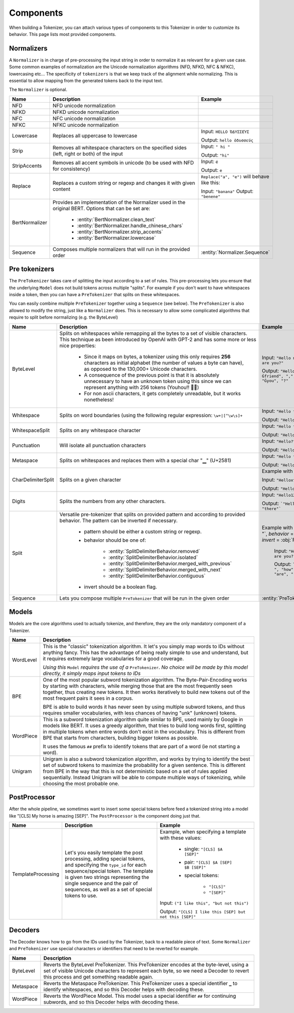 Components
====================================================================================================

When building a Tokenizer, you can attach various types of components to this Tokenizer in order
to customize its behavior. This page lists most provided components.

.. _normalizers:


.. entities:: python

    BertNormalizer.clean_text
        clean_text
    BertNormalizer.handle_chinese_chars
        handle_chinese_chars
    BertNormalizer.strip_accents
        strip_accents
    BertNormalizer.lowercase
        lowercase
    Normalizer.Sequence
        ``Sequence([NFKC(), Lowercase()])``
    PreTokenizer.Sequence
        ``Sequence([Punctuation(), WhitespaceSplit()])``
    SplitDelimiterBehavior.removed
        :obj:`removed`
    SplitDelimiterBehavior.isolated
        :obj:`isolated`
    SplitDelimiterBehavior.merged_with_previous
        :obj:`merged_with_previous`
    SplitDelimiterBehavior.merged_with_next
        :obj:`merged_with_next`
    SplitDelimiterBehavior.contiguous
        :obj:`contiguous`

.. entities:: rust

    BertNormalizer.clean_text
        clean_text
    BertNormalizer.handle_chinese_chars
        handle_chinese_chars
    BertNormalizer.strip_accents
        strip_accents
    BertNormalizer.lowercase
        lowercase
    Normalizer.Sequence
        ``Sequence::new(vec![NFKC, Lowercase])``
    PreTokenizer.Sequence
        ``Sequence::new(vec![Punctuation, WhitespaceSplit])``
    SplitDelimiterBehavior.removed
        :obj:`Removed`
    SplitDelimiterBehavior.isolated
        :obj:`Isolated`
    SplitDelimiterBehavior.merged_with_previous
        :obj:`MergedWithPrevious`
    SplitDelimiterBehavior.merged_with_next
        :obj:`MergedWithNext`
    SplitDelimiterBehavior.contiguous
        :obj:`Contiguous`

.. entities:: node

    BertNormalizer.clean_text
        cleanText
    BertNormalizer.handle_chinese_chars
        handleChineseChars
    BertNormalizer.strip_accents
        stripAccents
    BertNormalizer.lowercase
        lowercase
    Normalizer.Sequence
        ..
    PreTokenizer.Sequence
        ..
    SplitDelimiterBehavior.removed
        :obj:`removed`
    SplitDelimiterBehavior.isolated
        :obj:`isolated`
    SplitDelimiterBehavior.merged_with_previous
        :obj:`mergedWithPrevious`
    SplitDelimiterBehavior.merged_with_next
        :obj:`mergedWithNext`
    SplitDelimiterBehavior.contiguous
        :obj:`contiguous`

Normalizers
----------------------------------------------------------------------------------------------------

A ``Normalizer`` is in charge of pre-processing the input string in order to normalize it as
relevant for a given use case. Some common examples of normalization are the Unicode normalization
algorithms (NFD, NFKD, NFC & NFKC), lowercasing etc...
The specificity of ``tokenizers`` is that we keep track of the alignment while normalizing. This
is essential to allow mapping from the generated tokens back to the input text.

The ``Normalizer`` is optional.

.. list-table::
   :header-rows: 1

   * - Name
     - Description
     - Example

   * - NFD
     - NFD unicode normalization
     -

   * - NFKD
     - NFKD unicode normalization
     -

   * - NFC
     - NFC unicode normalization
     -

   * - NFKC
     - NFKC unicode normalization
     -

   * - Lowercase
     - Replaces all uppercase to lowercase
     - Input: ``HELLO ὈΔΥΣΣΕΎΣ``

       Output: ``hello ὀδυσσεύς``

   * - Strip
     - Removes all whitespace characters on the specified sides (left, right or both) of the input
     - Input: ``" hi "``

       Output: ``"hi"``

   * - StripAccents
     - Removes all accent symbols in unicode (to be used with NFD for consistency)
     - Input: ``é``

       Output: ``e``

   * - Replace
     - Replaces a custom string or regexp and changes it with given content
     - ``Replace("a", "e")`` will behave like this:

       Input: ``"banana"``
       Output: ``"benene"``

   * - BertNormalizer
     - Provides an implementation of the Normalizer used in the original BERT. Options
       that can be set are:

            - :entity:`BertNormalizer.clean_text`
            - :entity:`BertNormalizer.handle_chinese_chars`
            - :entity:`BertNormalizer.strip_accents`
            - :entity:`BertNormalizer.lowercase`

     -

   * - Sequence
     - Composes multiple normalizers that will run in the provided order
     - :entity:`Normalizer.Sequence`


.. _pre-tokenizers:

Pre tokenizers
----------------------------------------------------------------------------------------------------

The ``PreTokenizer`` takes care of splitting the input according to a set of rules. This
pre-processing lets you ensure that the underlying ``Model`` does not build tokens across multiple
"splits".
For example if you don't want to have whitespaces inside a token, then you can have a
``PreTokenizer`` that splits on these whitespaces.

You can easily combine multiple ``PreTokenizer`` together using a ``Sequence`` (see below).
The ``PreTokenizer`` is also allowed to modify the string, just like a ``Normalizer`` does. This
is necessary to allow some complicated algorithms that require to split before normalizing (e.g.
the ByteLevel)

.. list-table::
   :header-rows: 1

   * - Name
     - Description
     - Example

   * - ByteLevel
     - Splits on whitespaces while remapping all the bytes to a set of visible characters. This
       technique as been introduced by OpenAI with GPT-2 and has some more or less nice properties:

        - Since it maps on bytes, a tokenizer using this only requires **256** characters as initial
          alphabet (the number of values a byte can have), as opposed to the 130,000+ Unicode
          characters.
        - A consequence of the previous point is that it is absolutely unnecessary to have an
          unknown token using this since we can represent anything with 256 tokens (Youhou!! 🎉🎉)
        - For non ascii characters, it gets completely unreadable, but it works nonetheless!

     - Input: ``"Hello my friend, how are you?"``

       Output: ``"Hello", "Ġmy", Ġfriend", ",", "Ġhow", "Ġare", "Ġyou", "?"``

   * - Whitespace
     - Splits on word boundaries (using the following regular expression: ``\w+|[^\w\s]+``
     - Input: ``"Hello there!"``

       Output: ``"Hello", "there", "!"``

   * - WhitespaceSplit
     - Splits on any whitespace character
     - Input: ``"Hello there!"``

       Output: ``"Hello", "there!"``

   * - Punctuation
     - Will isolate all punctuation characters
     - Input: ``"Hello?"``

       Output: ``"Hello", "?"``

   * - Metaspace
     - Splits on whitespaces and replaces them with a special char "▁" (U+2581)
     - Input: ``"Hello there"``

       Output: ``"Hello", "▁there"``

   * - CharDelimiterSplit
     - Splits on a given character
     - Example with ``x``:

       Input: ``"Helloxthere"``

       Output: ``"Hello", "there"``

   * - Digits
     - Splits the numbers from any other characters.
     - Input: ``"Hello123there"``

       Output: ```"Hello", "123", "there"```

   * - Split
     - Versatile pre-tokenizer that splits on provided pattern and according to provided behavior.
       The pattern can be inverted if necessary.

         - pattern should be either a custom string or regexp.
         - behavior should be one of:

            * :entity:`SplitDelimiterBehavior.removed`
            * :entity:`SplitDelimiterBehavior.isolated`
            * :entity:`SplitDelimiterBehavior.merged_with_previous`
            * :entity:`SplitDelimiterBehavior.merged_with_next`
            * :entity:`SplitDelimiterBehavior.contiguous`

         - invert should be a boolean flag.

     - Example with `pattern` = :obj:`" "`, `behavior` = :obj:`"isolated"`, `invert` = :obj:`False`:

        Input: ``"Hello, how are you?"``

        Output: ```"Hello,", " ", "how", " ", "are", " ", "you?"```

   * - Sequence
     - Lets you compose multiple ``PreTokenizer`` that will be run in the given order
     - :entity:`PreTokenizer.Sequence`


.. _models:

Models
----------------------------------------------------------------------------------------------------

Models are the core algorithms used to actually tokenize, and therefore, they are the only mandatory
component of a Tokenizer.

.. list-table::
   :header-rows: 1

   * - Name
     - Description

   * - WordLevel
     - This is the "classic" tokenization algorithm. It let's you simply map words to IDs
       without anything fancy. This has the advantage of being really simple to use and
       understand, but it requires extremely large vocabularies for a good coverage.


       *Using this* ``Model`` *requires the use of a* ``PreTokenizer``. *No choice will be made by
       this model directly, it simply maps input tokens to IDs*

   * - BPE
     - One of the most popular subword tokenization algorithm. The Byte-Pair-Encoding works by
       starting with characters, while merging those that are the most frequently seen together,
       thus creating new tokens. It then works iteratively to build new tokens out of the most
       frequent pairs it sees in a corpus.

       BPE is able to build words it has never seen by using multiple subword tokens, and thus
       requires smaller vocabularies, with less chances of having "unk" (unknown) tokens.

   * - WordPiece
     - This is a subword tokenization algorithm quite similar to BPE, used mainly by Google in
       models like BERT. It uses a greedy algorithm, that tries to build long words first, splitting
       in multiple tokens when entire words don't exist in the vocabulary. This is different from
       BPE that starts from characters, building bigger tokens as possible.

       It uses the famous ``##`` prefix to identify tokens that are part of a word (ie not starting
       a word).

   * - Unigram
     - Unigram is also a subword tokenization algorithm, and works by trying to identify the best
       set of subword tokens to maximize the probability for a given sentence. This is different
       from BPE in the way that this is not deterministic based on a set of rules applied
       sequentially. Instead Unigram will be able to compute multiple ways of tokenizing, while
       choosing the most probable one.


.. _post-processors:

PostProcessor
----------------------------------------------------------------------------------------------------

After the whole pipeline, we sometimes want to insert some special tokens before feed
a tokenized string into a model like "[CLS] My horse is amazing [SEP]". The ``PostProcessor``
is the component doing just that.

.. list-table::
   :header-rows: 1

   * - Name
     - Description
     - Example
   * - TemplateProcessing
     - Let's you easily template the post processing, adding special tokens, and specifying
       the ``type_id`` for each sequence/special token. The template is given two strings
       representing the single sequence and the pair of sequences, as well as a set of
       special tokens to use.
     - Example, when specifying a template with these values:

            - single: ``"[CLS] $A [SEP]"``
            - pair: ``"[CLS] $A [SEP] $B [SEP]"``
            - special tokens:

                - ``"[CLS]"``
                - ``"[SEP]"``

       Input: ``("I like this", "but not this")``

       Output: ``"[CLS] I like this [SEP] but not this [SEP]"``


.. _decoders:

Decoders
----------------------------------------------------------------------------------------------------

The Decoder knows how to go from the IDs used by the Tokenizer, back to a readable piece of text.
Some ``Normalizer`` and ``PreTokenizer`` use special characters or identifiers that need to be
reverted for example.

.. list-table::
   :header-rows: 1

   * - Name
     - Description
   * - ByteLevel
     - Reverts the ByteLevel PreTokenizer. This PreTokenizer encodes at the byte-level, using
       a set of visible Unicode characters to represent each byte, so we need a Decoder to
       revert this process and get something readable again.
   * - Metaspace
     - Reverts the Metaspace PreTokenizer. This PreTokenizer uses a special identifier ``▁`` to
       identify whitespaces, and so this Decoder helps with decoding these.
   * - WordPiece
     - Reverts the WordPiece Model. This model uses a special identifier ``##`` for continuing
       subwords, and so this Decoder helps with decoding these.


